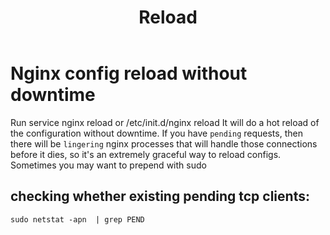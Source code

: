 #+TITLE: Reload
* Nginx config reload without downtime
Run service nginx reload or /etc/init.d/nginx reload
It will do a hot reload of the configuration without downtime.
If you have =pending= requests, then there will be =lingering= nginx processes that will handle those connections before it dies, so it's an extremely graceful way to reload configs.
Sometimes you may want to prepend with sudo
** checking whether existing  pending tcp clients:
#+BEGIN_SRC shell
sudo netstat -apn  | grep PEND
#+END_SRC
